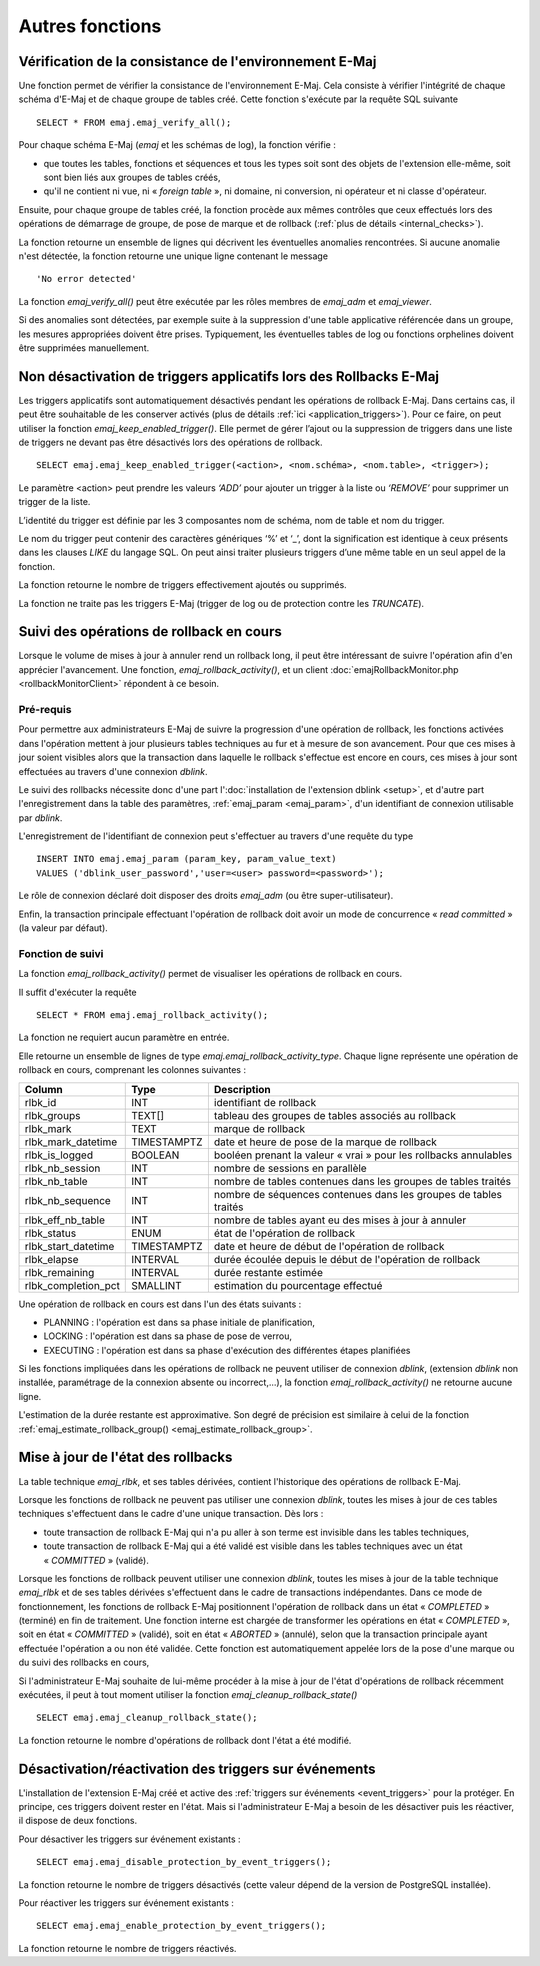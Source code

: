 Autres fonctions
================

.. _emaj_verify_all:

Vérification de la consistance de l'environnement E-Maj
-------------------------------------------------------

Une fonction permet de vérifier la consistance de l'environnement E-Maj. Cela consiste à  vérifier l'intégrité de chaque schéma d'E-Maj et de chaque groupe de tables créé. Cette fonction s'exécute par la requête SQL suivante ::

   SELECT * FROM emaj.emaj_verify_all();

Pour chaque schéma E-Maj (*emaj* et les schémas de log), la fonction vérifie :

* que toutes les tables, fonctions et séquences et tous les types soit sont des objets de l'extension elle-même, soit sont bien liés aux groupes de tables créés,
* qu'il ne contient ni vue, ni « *foreign table* », ni domaine, ni conversion, ni opérateur et ni classe d'opérateur.

Ensuite, pour chaque groupe de tables créé, la fonction procède aux mêmes contrôles que ceux effectués lors des opérations de démarrage de groupe, de pose de marque et de rollback (:ref:`plus de détails <internal_checks>`).

La fonction retourne un ensemble de lignes qui décrivent les éventuelles anomalies rencontrées. Si aucune anomalie n'est détectée, la fonction retourne une unique ligne contenant le message ::

   'No error detected'

La fonction *emaj_verify_all()* peut être exécutée par les rôles membres de *emaj_adm* et *emaj_viewer*.

Si des anomalies sont détectées, par exemple suite à la suppression d'une table applicative référencée dans un groupe, les mesures appropriées doivent être prises. Typiquement, les éventuelles tables de log ou fonctions orphelines doivent être supprimées manuellement.

.. _emaj_keep_enabled_trigger:

Non désactivation de triggers applicatifs lors des Rollbacks E-Maj
------------------------------------------------------------------

Les triggers applicatifs sont automatiquement désactivés pendant les opérations de rollback E-Maj. Dans certains cas, il peut être souhaitable de les conserver activés (plus de détails :ref:`ici <application_triggers>`). Pour ce faire, on peut utiliser la fonction *emaj_keep_enabled_trigger()*. Elle permet de gérer l’ajout ou la suppression de triggers dans une liste de triggers ne devant pas être désactivés lors des opérations de rollback. ::

	SELECT emaj.emaj_keep_enabled_trigger(<action>, <nom.schéma>, <nom.table>, <trigger>);

Le paramètre <action> peut prendre les valeurs *‘ADD’* pour ajouter un trigger à la liste ou *‘REMOVE’* pour supprimer un trigger de la liste.

L’identité du trigger est définie par les 3 composantes nom de schéma, nom de table et nom du trigger.

Le nom du trigger peut contenir des caractères génériques ‘%’ et ‘_’, dont la signification est identique à ceux présents dans les clauses *LIKE* du langage SQL. On peut ainsi traiter plusieurs triggers d’une même table en un seul appel de la fonction.

La fonction retourne le nombre de triggers effectivement ajoutés ou supprimés.

La fonction ne traite pas les triggers E-Maj (trigger de log ou de protection contre les *TRUNCATE*).

.. _emaj_rollback_activity:

Suivi des opérations de rollback en cours
-----------------------------------------

Lorsque le volume de mises à jour à annuler rend un rollback long, il peut être intéressant de suivre l'opération afin d'en apprécier l'avancement. Une fonction, *emaj_rollback_activity()*, et un client :doc:`emajRollbackMonitor.php <rollbackMonitorClient>` répondent à ce besoin.

Pré-requis
^^^^^^^^^^

Pour permettre aux administrateurs E-Maj de suivre la progression d'une opération de rollback, les fonctions activées dans l'opération mettent à jour plusieurs tables techniques au fur et à mesure de son avancement. Pour que ces mises à jour soient visibles alors que la transaction dans laquelle le rollback s'effectue est encore en cours, ces mises à jour sont effectuées au travers d'une connexion *dblink*.

Le suivi des rollbacks nécessite donc d'une part l':doc:`installation de l'extension dblink <setup>`, et d'autre part l'enregistrement dans la table des paramètres, :ref:`emaj_param <emaj_param>`, d'un identifiant de connexion utilisable par *dblink*.

L'enregistrement de l'identifiant de connexion peut s'effectuer au travers d'une requête du type ::

   INSERT INTO emaj.emaj_param (param_key, param_value_text) 
   VALUES ('dblink_user_password','user=<user> password=<password>');

Le rôle de connexion déclaré doit disposer des droits *emaj_adm* (ou être super-utilisateur).

Enfin, la transaction principale effectuant l'opération de rollback doit avoir un mode de concurrence « *read committed* » (la valeur par défaut).

Fonction de suivi
^^^^^^^^^^^^^^^^^

La fonction *emaj_rollback_activity()* permet de visualiser les opérations de rollback en cours.

Il suffit d'exécuter la requête ::

   SELECT * FROM emaj.emaj_rollback_activity();

La fonction ne requiert aucun paramètre en entrée.

Elle retourne un ensemble de lignes de type *emaj.emaj_rollback_activity_type*. Chaque ligne représente une opération de rollback en cours, comprenant les colonnes suivantes :

+---------------------+-------------+------------------------------------------------------------------+
| Column              | Type        | Description                                                      |
+=====================+=============+==================================================================+
| rlbk_id             | INT         | identifiant de rollback                                          |
+---------------------+-------------+------------------------------------------------------------------+
| rlbk_groups         | TEXT[]      | tableau des groupes de tables associés au rollback               |
+---------------------+-------------+------------------------------------------------------------------+
| rlbk_mark           | TEXT        | marque de rollback                                               |
+---------------------+-------------+------------------------------------------------------------------+
| rlbk_mark_datetime  | TIMESTAMPTZ | date et heure de pose de la marque de rollback                   |
+---------------------+-------------+------------------------------------------------------------------+
| rlbk_is_logged      | BOOLEAN     | booléen prenant la valeur « vrai » pour les rollbacks annulables |
+---------------------+-------------+------------------------------------------------------------------+
| rlbk_nb_session     | INT         | nombre de sessions en parallèle                                  |
+---------------------+-------------+------------------------------------------------------------------+
| rlbk_nb_table       | INT         | nombre de tables contenues dans les groupes de tables traités    |
+---------------------+-------------+------------------------------------------------------------------+
| rlbk_nb_sequence    | INT         | nombre de séquences contenues dans les groupes de tables traités |
+---------------------+-------------+------------------------------------------------------------------+
| rlbk_eff_nb_table   | INT         | nombre de tables ayant eu des mises à jour à annuler             |
+---------------------+-------------+------------------------------------------------------------------+
| rlbk_status         | ENUM        | état de l'opération de rollback                                  |
+---------------------+-------------+------------------------------------------------------------------+
| rlbk_start_datetime | TIMESTAMPTZ | date et heure de début de l'opération de rollback                |
+---------------------+-------------+------------------------------------------------------------------+
| rlbk_elapse         | INTERVAL    | durée écoulée depuis le début de l'opération de rollback         |
+---------------------+-------------+------------------------------------------------------------------+
| rlbk_remaining      | INTERVAL    | durée restante estimée                                           |
+---------------------+-------------+------------------------------------------------------------------+
| rlbk_completion_pct | SMALLINT    | estimation du pourcentage effectué                               |
+---------------------+-------------+------------------------------------------------------------------+

Une opération de rollback en cours est dans l'un des états suivants :

* PLANNING : l'opération est dans sa phase initiale de planification,
* LOCKING : l'opération est dans sa phase de pose de verrou,
* EXECUTING : l'opération est dans sa phase d'exécution des différentes étapes planifiées

Si les fonctions impliquées dans les opérations de rollback ne peuvent utiliser de  connexion *dblink*, (extension *dblink* non installée, paramétrage de la connexion absente ou incorrect,...), la fonction *emaj_rollback_activity()* ne retourne aucune ligne.

L'estimation de la durée restante est approximative. Son degré de précision est similaire à celui de la fonction :ref:`emaj_estimate_rollback_group() <emaj_estimate_rollback_group>`.

.. _emaj_cleanup_rollback_state:

Mise à jour de l'état des rollbacks
-----------------------------------

La table technique *emaj_rlbk*, et ses tables dérivées, contient l'historique des opérations de rollback E-Maj. 

Lorsque les fonctions de rollback ne peuvent pas utiliser une connexion *dblink*, toutes les mises à jour de ces tables techniques s'effectuent dans le cadre d'une unique transaction. Dès lors :

* toute transaction de rollback E-Maj qui n'a pu aller à son terme est invisible dans les tables techniques,
* toute transaction de rollback E-Maj qui a été validé est visible dans les tables techniques avec un état « *COMMITTED* » (validé).

Lorsque les fonctions de rollback peuvent utiliser une connexion *dblink*, toutes les mises à jour de la table technique *emaj_rlbk* et de ses tables dérivées s'effectuent dans le cadre de transactions indépendantes. Dans ce mode de fonctionnement, les fonctions de rollback E-Maj positionnent l'opération de rollback dans un état « *COMPLETED* » (terminé) en fin de traitement. Une fonction interne est chargée de transformer les opérations en état « *COMPLETED* », soit en état « *COMMITTED* » (validé), soit en état « *ABORTED* » (annulé), selon que la transaction principale ayant effectuée l'opération a ou non été validée. Cette fonction est automatiquement appelée lors de la pose d'une marque ou du suivi des rollbacks en cours,

Si l'administrateur E-Maj souhaite de lui-même procéder à la mise à jour de l'état d'opérations de rollback récemment exécutées, il peut à tout moment utiliser la fonction *emaj_cleanup_rollback_state()* ::

   SELECT emaj.emaj_cleanup_rollback_state();

La fonction retourne le nombre d'opérations de rollback dont l'état a été modifié.

.. _emaj_disable_protection_by_event_triggers:
.. _emaj_enable_protection_by_event_triggers:

Désactivation/réactivation des triggers sur événements
------------------------------------------------------

L'installation de l'extension E-Maj créé et active des :ref:`triggers sur événements <event_triggers>` pour la protéger. En principe, ces triggers doivent rester en l'état. Mais si l'administrateur E-Maj a besoin de les désactiver puis les réactiver, il dispose de deux fonctions.

Pour désactiver les triggers sur événement existants ::

   SELECT emaj.emaj_disable_protection_by_event_triggers();

La fonction retourne le nombre de triggers désactivés (cette valeur dépend de la version de PostgreSQL installée).

Pour réactiver les triggers sur événement existants ::

   SELECT emaj.emaj_enable_protection_by_event_triggers();

La fonction retourne le nombre de triggers réactivés.

